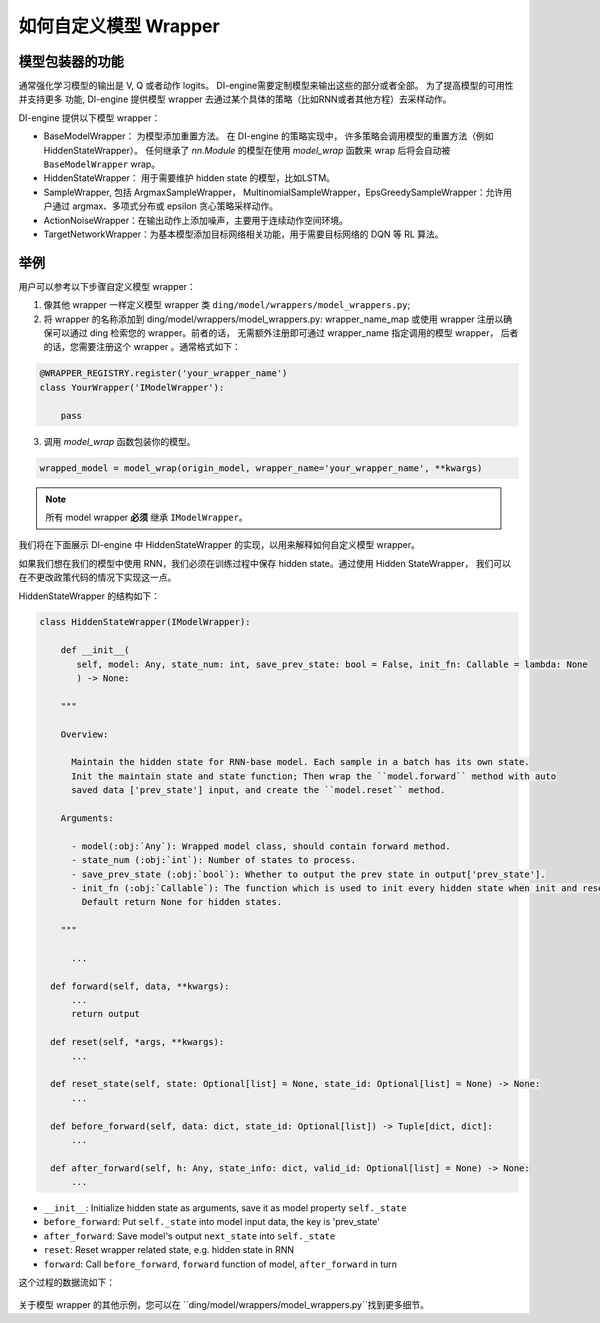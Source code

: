 如何自定义模型 Wrapper
=================================================

模型包装器的功能
^^^^^^^^^^^^^^^^^^^^^^^^^^

通常强化学习模型的输出是 V, Q 或者动作 logits。 DI-engine需要定制模型来输出这些的部分或者全部。 为了提高模型的可用性并支持更多
功能, DI-engine 提供模型 wrapper 去通过某个具体的策略（比如RNN或者其他方程）去采样动作。

DI-engine 提供以下模型 wrapper：

- BaseModelWrapper： 为模型添加重置方法。 在 DI-engine 的策略实现中，
  许多策略会调用模型的重置方法（例如 HiddenStateWrapper）。 任何继承了 `nn.Module` 的模型在使用 `model_wrap` 函数来 wrap 后将会自动被 ``BaseModelWrapper`` wrap。

- HiddenStateWrapper： 用于需要维护 hidden state 的模型，比如LSTM。
  
- SampleWrapper, 包括 ArgmaxSampleWrapper，
  MultinomialSampleWrapper，EpsGreedySampleWrapper：允许用户通过 argmax、多项式分布或 epsilon 贪心策略采样动作。

- ActionNoiseWrapper：在输出动作上添加噪声，主要用于连续动作空间环境。

- TargetNetworkWrapper：为基本模型添加目标网络相关功能，用于需要目标网络的 DQN 等 RL 算法。



举例
^^^^^^^^^^^^^^^^^^^^^^^^^^^^^^

用户可以参考以下步骤自定义模型 wrapper：

1. 像其他 wrapper 一样定义模型 wrapper 类
   ``ding/model/wrappers/model_wrappers.py``;

2. 将 wrapper 的名称添加到 ding/model/wrappers/model_wrappers.py: wrapper_name_map 或使用 wrapper
   注册以确保可以通过 ding 检索您的 wrapper。前者的话， 无需额外注册即可通过 wrapper_name 指定调用的模型 wrapper，
   后者的话，您需要注册这个 wrapper 。通常格式如下：

.. code:: python

   @WRAPPER_REGISTRY.register('your_wrapper_name')
   class YourWrapper('IModelWrapper'):

       pass
     

3. 调用 `model_wrap` 函数包装你的模型。

.. code:: python

  wrapped_model = model_wrap(origin_model, wrapper_name='your_wrapper_name', **kwargs)

.. note::
   所有 model wrapper **必须** 继承 ``IModelWrapper``。

我们将在下面展示 DI-engine 中 HiddenStateWrapper 的实现，以用来解释如何自定义模型 wrapper。

如果我们想在我们的模型中使用 RNN，我们必须在训练过程中保存 hidden state。通过使用 Hidden StateWrapper， 我们可以在不更改政策代码的情况下实现这一点。

HiddenStateWrapper 的结构如下：

.. code:: python

   class HiddenStateWrapper(IModelWrapper):

       def __init__(
          self, model: Any, state_num: int, save_prev_state: bool = False, init_fn: Callable = lambda: None
          ) -> None:

       """
    
       Overview:
    
         Maintain the hidden state for RNN-base model. Each sample in a batch has its own state. 
         Init the maintain state and state function; Then wrap the ``model.forward`` method with auto 
         saved data ['prev_state'] input, and create the ``model.reset`` method.
  
       Arguments:
    
         - model(:obj:`Any`): Wrapped model class, should contain forward method.
         - state_num (:obj:`int`): Number of states to process.
         - save_prev_state (:obj:`bool`): Whether to output the prev state in output['prev_state'].   
         - init_fn (:obj:`Callable`): The function which is used to init every hidden state when init and reset. 
           Default return None for hidden states.
    
       """

         ...

     def forward(self, data, **kwargs):
         ...
         return output

     def reset(self, *args, **kwargs):
         ...

     def reset_state(self, state: Optional[list] = None, state_id: Optional[list] = None) -> None:
         ...

     def before_forward(self, data: dict, state_id: Optional[list]) -> Tuple[dict, dict]:
         ...

     def after_forward(self, h: Any, state_info: dict, valid_id: Optional[list] = None) -> None:
         ...

- ``__init__``: Initialize hidden state as arguments, save it as model
  property ``self._state``

- ``before_forward``: Put ``self._state`` into model input data, the key
  is 'prev_state'

- ``after_forward``: Save model's output ``next_state`` into
  ``self._state``

- ``reset``: Reset wrapper related state, e.g. hidden state in RNN

- ``forward``: Call ``before_forward``, ``forward`` function of model,
  ``after_forward`` in turn

这个过程的数据流如下：

        .. image:: images/model_hiddenwrapper_img.png
            :align: center
            :scale: 60%

关于模型 wrapper 的其他示例，您可以在 ``ding/model/wrappers/model_wrappers.py``找到更多细节。
